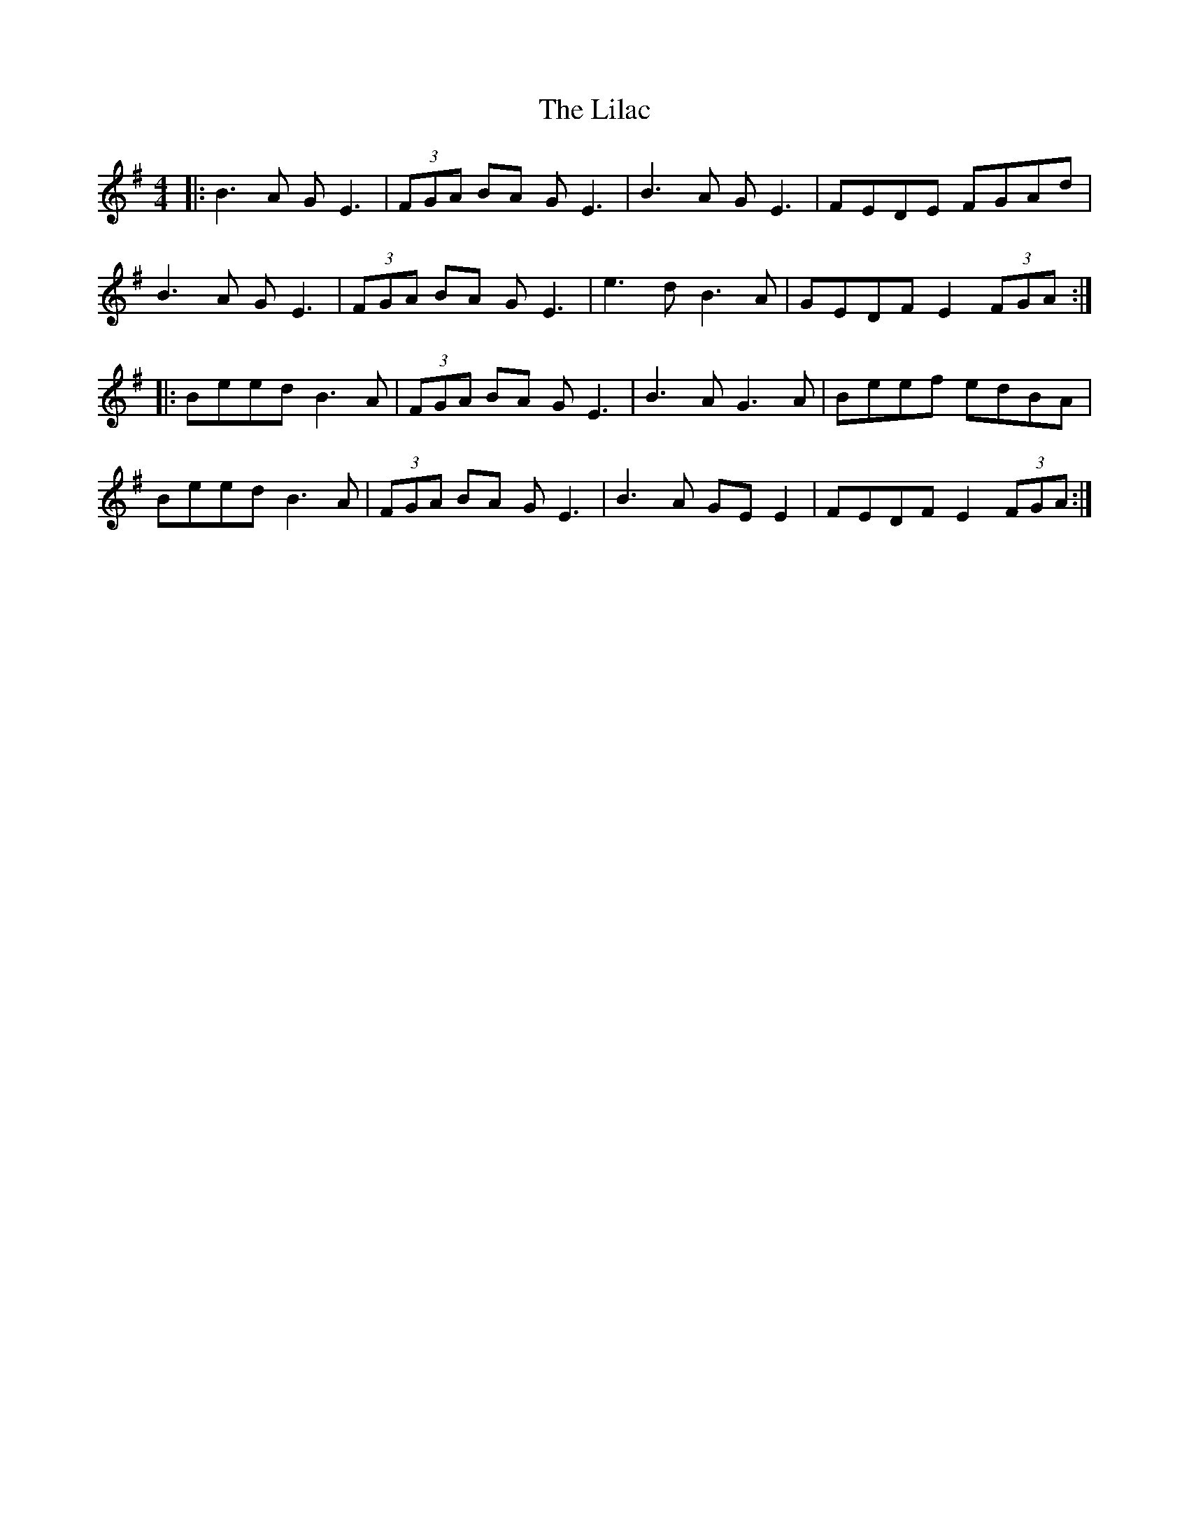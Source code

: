 X: 23587
T: Lilac, The
R: reel
M: 4/4
K: Eminor
|:B3A GE3|(3FGA BA GE3|B3A GE3|FEDE FGAd|
B3A GE3|(3FGA BA GE3|e3d B3A|GEDF E2 (3FGA:|
|:Beed B3A|(3FGA BA GE3|B3A G3A|Beef edBA|
Beed B3A|(3FGA BA GE3|B3 A GE E2|FEDF E2 (3FGA:|

